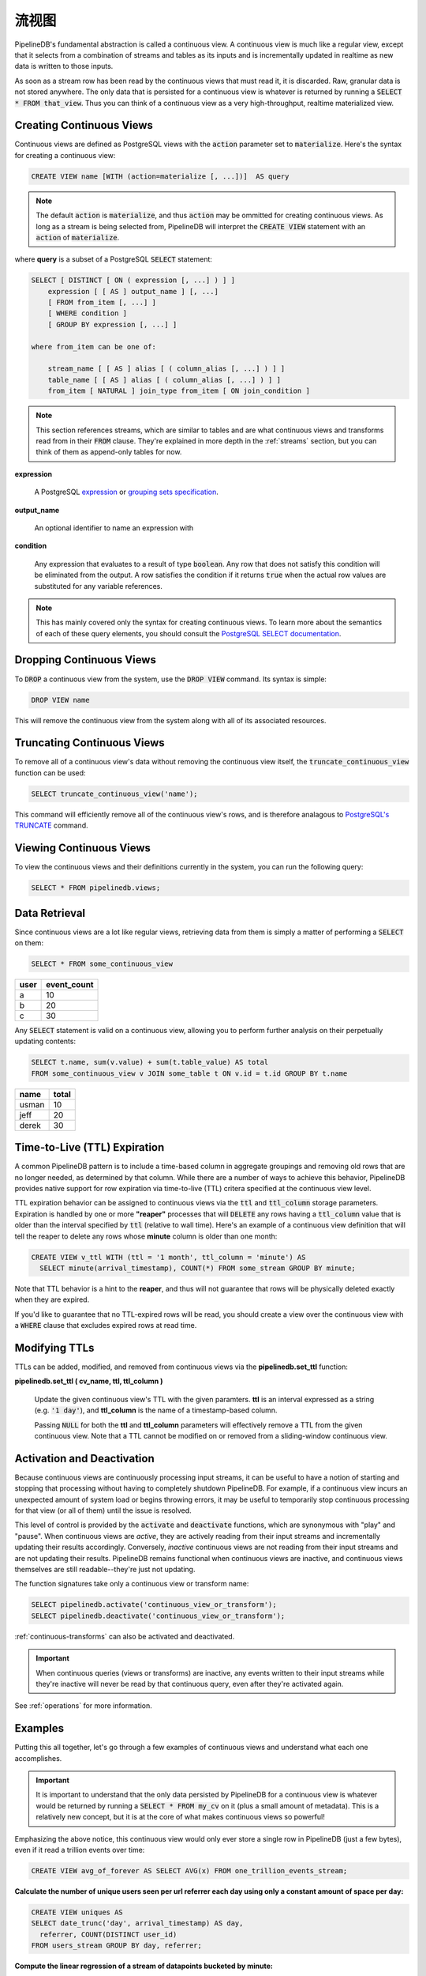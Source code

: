 .. _continuous-views:

..  Continuous Views

流视图
=================

PipelineDB's fundamental abstraction is called a continuous view. A continuous view is much like a regular view, except that it selects from a combination of streams and tables as its inputs and is incrementally updated in realtime as new data is written to those inputs.

As soon as a stream row has been read by the continuous views that must read it, it is discarded. Raw, granular data is not stored anywhere. The only data that is persisted for a continuous view is whatever is returned by running a :code:`SELECT * FROM that_view`. Thus you can think of a continuous view as a very high-throughput, realtime materialized view.

Creating Continuous Views
---------------------------

Continuous views are defined as PostgreSQL views with the :code:`action` parameter set to :code:`materialize`. Here's the syntax for creating a continuous view:

.. code-block:: sql

	CREATE VIEW name [WITH (action=materialize [, ...])]  AS query

.. note:: The default :code:`action` is :code:`materialize`, and thus :code:`action` may be ommitted for creating continuous views. As long as a stream is being selected from, PipelineDB will interpret the :code:`CREATE VIEW` statement with an :code:`action` of :code:`materialize`.

where **query** is a subset of a PostgreSQL :code:`SELECT` statement:

.. code-block:: sql

  SELECT [ DISTINCT [ ON ( expression [, ...] ) ] ]
      expression [ [ AS ] output_name ] [, ...]
      [ FROM from_item [, ...] ]
      [ WHERE condition ]
      [ GROUP BY expression [, ...] ]

  where from_item can be one of:

      stream_name [ [ AS ] alias [ ( column_alias [, ...] ) ] ]
      table_name [ [ AS ] alias [ ( column_alias [, ...] ) ] ]
      from_item [ NATURAL ] join_type from_item [ ON join_condition ]

.. note:: This section references streams, which are similar to tables and are what continuous views and transforms read from in their :code:`FROM` clause. They're explained in more depth in the :ref:`streams` section, but you can think of them as append-only tables for now.

**expression**

  A PostgreSQL expression_ or `grouping sets specification`_.

.. _expression: https://www.postgresql.org/docs/current/static/sql-expressions.html
.. _grouping sets specification: https://www.postgresql.org/docs/current/static/queries-table-expressions.html#QUERIES-GROUPING-SETS

**output_name**

  An optional identifier to name an expression with

**condition**

  Any expression that evaluates to a result of type :code:`boolean`. Any row that does not satisfy this condition will be eliminated from the output. A row satisfies the condition if it returns :code:`true` when the actual row values are substituted for any variable references.

.. note:: This has mainly covered only the syntax for creating continuous views. To learn more about the semantics of each of these query elements, you should consult the `PostgreSQL SELECT documentation`_.

.. _PostgreSQL SELECT documentation: https://www.postgresql.org/docs/current/static/sql-select.html

Dropping Continuous Views
---------------------------

To :code:`DROP` a continuous view from the system, use the :code:`DROP VIEW` command. Its syntax is simple:

.. code-block:: sql

	DROP VIEW name

This will remove the continuous view from the system along with all of its associated resources.

Truncating Continuous Views
-----------------------------

To remove all of a continuous view's data without removing the continuous view itself, the :code:`truncate_continuous_view` function can be used:

.. code-block:: sql

    SELECT truncate_continuous_view('name');

This command will efficiently remove all of the continuous view's rows, and is therefore analagous to `PostgreSQL's TRUNCATE`_ command.

.. _`PostgreSQL's TRUNCATE`: https://www.postgresql.org/docs/current/static/sql-truncate.html

.. _pipeline-query:

Viewing Continuous Views
---------------------------

To view the continuous views and their definitions currently in the system, you can run the following query:

.. code-block:: sql

	SELECT * FROM pipelinedb.views;

Data Retrieval
-------------------

Since continuous views are a lot like regular views, retrieving data from them is simply a matter of performing a :code:`SELECT` on them:

.. code-block:: sql

  SELECT * FROM some_continuous_view

========  ===========
  user    event_count
========  ===========
a         10
b         20
c         30
========  ===========

Any :code:`SELECT` statement is valid on a continuous view, allowing you to perform further analysis on their perpetually updating contents:

.. code-block:: sql

  SELECT t.name, sum(v.value) + sum(t.table_value) AS total
  FROM some_continuous_view v JOIN some_table t ON v.id = t.id GROUP BY t.name

========  ===========
  name      total
========  ===========
usman     10
jeff      20
derek     30
========  ===========

.. _ttl-expiration:

Time-to-Live (TTL) Expiration
---------------------------------

A common PipelineDB pattern is to include a time-based column in aggregate groupings and removing old rows that are no longer needed, as determined by that column. While there are a number of ways to achieve this behavior, PipelineDB provides native support for row expiration via time-to-live (TTL) critera specified at the continuous view level.
 
TTL expiration behavior can be assigned to continuous views via the :code:`ttl` and :code:`ttl_column` storage parameters. Expiration is handled by one or more **"reaper"** processes that will :code:`DELETE` any rows having a :code:`ttl_column` value that is older than the interval specified by :code:`ttl` (relative to wall time). Here's an example of a continuous view definition that will tell the reaper to delete any rows whose **minute** column is older than one month:

.. code-block:: sql

  CREATE VIEW v_ttl WITH (ttl = '1 month', ttl_column = 'minute') AS
    SELECT minute(arrival_timestamp), COUNT(*) FROM some_stream GROUP BY minute;

Note that TTL behavior is a hint to the **reaper**, and thus will not guarantee that rows will be physically deleted exactly when they are expired. 

If you'd like to guarantee that no TTL-expired rows will be read, you should create a view over the continuous view with a :code:`WHERE` clause that excludes expired rows at read time. 

Modifying TTLs
----------------------------

TTLs can be added, modified, and removed from continuous views via the **pipelinedb.set_ttl** function:

**pipelinedb.set_ttl ( cv_name, ttl, ttl_column )**

	Update the given continuous view's TTL with the given paramters. **ttl** is an interval expressed as a string (e.g. :code:`'1 day'`), and **ttl_column** is the name of a timestamp-based column. 

	Passing :code:`NULL` for both the **ttl** and **ttl_column** parameters will effectively remove a TTL from the given continuous view. Note that a TTL cannot be modified on or removed from a sliding-window continuous view.


.. _activation-deactivation:

Activation and Deactivation
----------------------------

Because continuous views are continuously processing input streams, it can be useful to have a notion of starting and stopping that processing without having to completely shutdown PipelineDB. For example, if a continuous view incurs an unexpected amount of system load or begins throwing errors, it may be useful to temporarily stop continuous processing for that view (or all of them) until the issue is resolved.

This level of control is provided by the :code:`activate` and :code:`deactivate` functions, which are synonymous with "play" and "pause". When continuous views are *active*, they are actively reading from their input streams and incrementally updating their results accordingly. Conversely, *inactive* continuous views are not reading from their input streams and are not updating their results. PipelineDB remains functional when continuous views are inactive, and continuous views themselves are still readable--they're just not updating.

The function signatures take only a continuous view or transform name:

.. code-block:: sql

	SELECT pipelinedb.activate('continuous_view_or_transform');
	SELECT pipelinedb.deactivate('continuous_view_or_transform');

:ref:`continuous-transforms` can also be activated and deactivated.

.. important:: When continuous queries (views or transforms) are inactive, any events written to their input streams while they're inactive will never be read by that continuous query, even after they're activated again.

See :ref:`operations` for more information.

Examples
---------------------

Putting this all together, let's go through a few examples of continuous views and understand what each one accomplishes.

.. important:: It is important to understand that the only data persisted by PipelineDB for a continuous view is whatever would be returned by running a :code:`SELECT * FROM my_cv` on it (plus a small amount of metadata). This is a relatively new concept, but it is at the core of what makes continuous views so powerful!

Emphasizing the above notice, this continuous view would only ever store a single row in PipelineDB (just a few bytes), even if it read a trillion events over time:

.. code-block:: sql

  CREATE VIEW avg_of_forever AS SELECT AVG(x) FROM one_trillion_events_stream;


**Calculate the number of unique users seen per url referrer each day using only a constant amount of space per day:**

.. code-block:: sql

  CREATE VIEW uniques AS
  SELECT date_trunc('day', arrival_timestamp) AS day,
    referrer, COUNT(DISTINCT user_id)
  FROM users_stream GROUP BY day, referrer;

**Compute the linear regression of a stream of datapoints bucketed by minute:**

.. code-block:: sql

  CREATE VIEW lreg AS
  SELECT date_trunc('minute', arrival_timestamp) AS minute,
    regr_slope(y, x) AS mx,
    regr_intercept(y, x) AS b
  FROM datapoints_stream GROUP BY minute;

**How many ad impressions have we served in the last five minutes?**

.. code-block:: sql

  CREATE VIEW imps AS
    SELECT COUNT(*) FROM imps_stream
  WHERE (arrival_timestamp > clock_timestamp() - interval '5 minutes');

**What are the 90th, 95th, and 99th percentiles of my server's request latency?**

.. code-block:: sql

  CREATE VIEW latency AS
    SELECT percentile_cont(array[90, 95, 99]) WITHIN GROUP (ORDER BY latency)
  FROM latency_stream;

----------

We hope you enjoyed learning all about continuous views! Next, you should probably check out how :ref:`streams` work.

